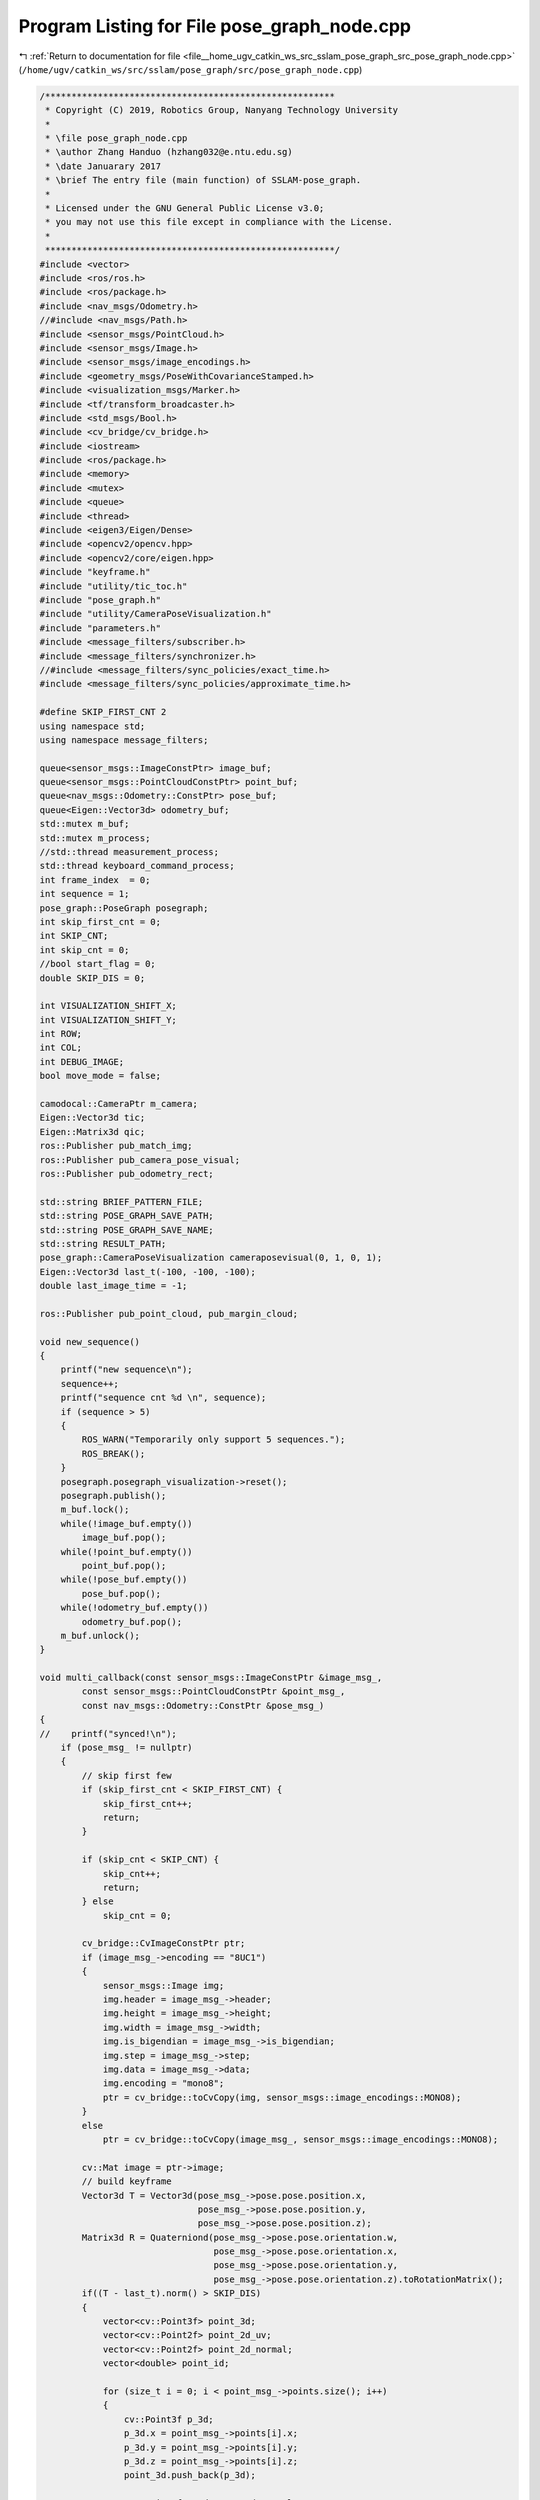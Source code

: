 
.. _program_listing_file__home_ugv_catkin_ws_src_sslam_pose_graph_src_pose_graph_node.cpp:

Program Listing for File pose_graph_node.cpp
============================================

|exhale_lsh| :ref:`Return to documentation for file <file__home_ugv_catkin_ws_src_sslam_pose_graph_src_pose_graph_node.cpp>` (``/home/ugv/catkin_ws/src/sslam/pose_graph/src/pose_graph_node.cpp``)

.. |exhale_lsh| unicode:: U+021B0 .. UPWARDS ARROW WITH TIP LEFTWARDS

.. code-block:: cpp

   /*******************************************************
    * Copyright (C) 2019, Robotics Group, Nanyang Technology University
    *
    * \file pose_graph_node.cpp
    * \author Zhang Handuo (hzhang032@e.ntu.edu.sg)
    * \date Januarary 2017
    * \brief The entry file (main function) of SSLAM-pose_graph.
    *
    * Licensed under the GNU General Public License v3.0;
    * you may not use this file except in compliance with the License.
    *
    *******************************************************/
   #include <vector>
   #include <ros/ros.h>
   #include <ros/package.h>
   #include <nav_msgs/Odometry.h>
   //#include <nav_msgs/Path.h>
   #include <sensor_msgs/PointCloud.h>
   #include <sensor_msgs/Image.h>
   #include <sensor_msgs/image_encodings.h>
   #include <geometry_msgs/PoseWithCovarianceStamped.h>
   #include <visualization_msgs/Marker.h>
   #include <tf/transform_broadcaster.h>
   #include <std_msgs/Bool.h>
   #include <cv_bridge/cv_bridge.h>
   #include <iostream>
   #include <ros/package.h>
   #include <memory>
   #include <mutex>
   #include <queue>
   #include <thread>
   #include <eigen3/Eigen/Dense>
   #include <opencv2/opencv.hpp>
   #include <opencv2/core/eigen.hpp>
   #include "keyframe.h"
   #include "utility/tic_toc.h"
   #include "pose_graph.h"
   #include "utility/CameraPoseVisualization.h"
   #include "parameters.h"
   #include <message_filters/subscriber.h>
   #include <message_filters/synchronizer.h>
   //#include <message_filters/sync_policies/exact_time.h>
   #include <message_filters/sync_policies/approximate_time.h>
   
   #define SKIP_FIRST_CNT 2
   using namespace std;
   using namespace message_filters;
   
   queue<sensor_msgs::ImageConstPtr> image_buf;
   queue<sensor_msgs::PointCloudConstPtr> point_buf;
   queue<nav_msgs::Odometry::ConstPtr> pose_buf;
   queue<Eigen::Vector3d> odometry_buf;
   std::mutex m_buf;
   std::mutex m_process;
   //std::thread measurement_process;
   std::thread keyboard_command_process;
   int frame_index  = 0;
   int sequence = 1;
   pose_graph::PoseGraph posegraph;
   int skip_first_cnt = 0;
   int SKIP_CNT;
   int skip_cnt = 0;
   //bool start_flag = 0;
   double SKIP_DIS = 0;
   
   int VISUALIZATION_SHIFT_X;
   int VISUALIZATION_SHIFT_Y;
   int ROW;
   int COL;
   int DEBUG_IMAGE;
   bool move_mode = false;
   
   camodocal::CameraPtr m_camera;
   Eigen::Vector3d tic;
   Eigen::Matrix3d qic;
   ros::Publisher pub_match_img;
   ros::Publisher pub_camera_pose_visual;
   ros::Publisher pub_odometry_rect;
   
   std::string BRIEF_PATTERN_FILE;
   std::string POSE_GRAPH_SAVE_PATH;
   std::string POSE_GRAPH_SAVE_NAME;
   std::string RESULT_PATH;
   pose_graph::CameraPoseVisualization cameraposevisual(0, 1, 0, 1);
   Eigen::Vector3d last_t(-100, -100, -100);
   double last_image_time = -1;
   
   ros::Publisher pub_point_cloud, pub_margin_cloud;
   
   void new_sequence()
   {
       printf("new sequence\n");
       sequence++;
       printf("sequence cnt %d \n", sequence);
       if (sequence > 5)
       {
           ROS_WARN("Temporarily only support 5 sequences.");
           ROS_BREAK();
       }
       posegraph.posegraph_visualization->reset();
       posegraph.publish();
       m_buf.lock();
       while(!image_buf.empty())
           image_buf.pop();
       while(!point_buf.empty())
           point_buf.pop();
       while(!pose_buf.empty())
           pose_buf.pop();
       while(!odometry_buf.empty())
           odometry_buf.pop();
       m_buf.unlock();
   }
   
   void multi_callback(const sensor_msgs::ImageConstPtr &image_msg_,
           const sensor_msgs::PointCloudConstPtr &point_msg_,
           const nav_msgs::Odometry::ConstPtr &pose_msg_)
   {
   //    printf("synced!\n");
       if (pose_msg_ != nullptr)
       {
           // skip first few
           if (skip_first_cnt < SKIP_FIRST_CNT) {
               skip_first_cnt++;
               return;
           }
   
           if (skip_cnt < SKIP_CNT) {
               skip_cnt++;
               return;
           } else
               skip_cnt = 0;
   
           cv_bridge::CvImageConstPtr ptr;
           if (image_msg_->encoding == "8UC1")
           {
               sensor_msgs::Image img;
               img.header = image_msg_->header;
               img.height = image_msg_->height;
               img.width = image_msg_->width;
               img.is_bigendian = image_msg_->is_bigendian;
               img.step = image_msg_->step;
               img.data = image_msg_->data;
               img.encoding = "mono8";
               ptr = cv_bridge::toCvCopy(img, sensor_msgs::image_encodings::MONO8);
           }
           else
               ptr = cv_bridge::toCvCopy(image_msg_, sensor_msgs::image_encodings::MONO8);
   
           cv::Mat image = ptr->image;
           // build keyframe
           Vector3d T = Vector3d(pose_msg_->pose.pose.position.x,
                                 pose_msg_->pose.pose.position.y,
                                 pose_msg_->pose.pose.position.z);
           Matrix3d R = Quaterniond(pose_msg_->pose.pose.orientation.w,
                                    pose_msg_->pose.pose.orientation.x,
                                    pose_msg_->pose.pose.orientation.y,
                                    pose_msg_->pose.pose.orientation.z).toRotationMatrix();
           if((T - last_t).norm() > SKIP_DIS)
           {
               vector<cv::Point3f> point_3d;
               vector<cv::Point2f> point_2d_uv;
               vector<cv::Point2f> point_2d_normal;
               vector<double> point_id;
   
               for (size_t i = 0; i < point_msg_->points.size(); i++)
               {
                   cv::Point3f p_3d;
                   p_3d.x = point_msg_->points[i].x;
                   p_3d.y = point_msg_->points[i].y;
                   p_3d.z = point_msg_->points[i].z;
                   point_3d.push_back(p_3d);
   
                   cv::Point2f p_2d_uv, p_2d_normal;
                   double p_id;
                   p_2d_normal.x = point_msg_->channels[i].values[0];
                   p_2d_normal.y = point_msg_->channels[i].values[1];
                   p_2d_uv.x = point_msg_->channels[i].values[2];
                   p_2d_uv.y = point_msg_->channels[i].values[3];
                   p_id = point_msg_->channels[i].values[4];
                   point_2d_normal.push_back(p_2d_normal);
                   point_2d_uv.push_back(p_2d_uv);
                   point_id.push_back(p_id);
   
                   //printf("u %f, v %f \n", p_2d_uv.x, p_2d_uv.y);
               }
   
               std::shared_ptr<pose_graph::KeyFrame> keyframe;
               keyframe = std::make_shared<pose_graph::KeyFrame>(pose_msg_->header.stamp.toSec(), frame_index, T, R, image,
                                                     point_3d, point_2d_uv, point_2d_normal, point_id, sequence);
               m_process.lock();
   //                start_flag = true;
               posegraph.addKeyFrame(keyframe, true);
               m_process.unlock();
               frame_index ++;
               last_t = T;
   
   //                high_resolution_clock::time_point t2 = high_resolution_clock::now();
   //                duration<double> time_span = duration_cast<duration<double>>(t2 - t1);
   //                printf("process time: %.1f ms\n", time_span.count() * 1000);
           }
       }
   
       // for visualization
       sensor_msgs::PointCloud point_cloud;
       point_cloud.header = point_msg_->header;
       for (auto point : point_msg_->points)
       {
           cv::Point3f p_3d;
           p_3d.x = point.x;
           p_3d.y = point.y;
           p_3d.z = point.z;
           Eigen::Vector3d tmp = posegraph.r_drift * Eigen::Vector3d(p_3d.x, p_3d.y, p_3d.z) + posegraph.t_drift;
           geometry_msgs::Point32 p;
           p.x = tmp(0);
           p.y = tmp(1);
           p.z = tmp(2);
           point_cloud.points.push_back(p);
       }
       pub_point_cloud.publish(point_cloud);
   
   }
   
   void image_callback(const sensor_msgs::ImageConstPtr &image_msg)
   {
       //ROS_INFO("image_callback!");
       m_buf.lock();
       image_buf.push(image_msg);
       m_buf.unlock();
       //printf(" image time %f \n", image_msg->header.stamp.toSec());
   
       // detect unstable camera stream
       if (last_image_time == -1)
           last_image_time = image_msg->header.stamp.toSec();
       else if (image_msg->header.stamp.toSec() - last_image_time > 2 || image_msg->header.stamp.toSec() < last_image_time)
       {
           ROS_WARN("image discontinue! detect a new sequence!");
           new_sequence();
       }
       last_image_time = image_msg->header.stamp.toSec();
   }
   
   void point_callback(const sensor_msgs::PointCloudConstPtr &point_msg)
   {
       //ROS_INFO("point_callback!");
       m_buf.lock();
       point_buf.push(point_msg);
       m_buf.unlock();
       /*
       for (unsigned int i = 0; i < point_msg->points.size(); i++)
       {
           printf("%d, 3D point: %f, %f, %f 2D point %f, %f \n",i , point_msg->points[i].x, 
                                                        point_msg->points[i].y,
                                                        point_msg->points[i].z,
                                                        point_msg->channels[i].values[0],
                                                        point_msg->channels[i].values[1]);
       }
       */
       // for visualization
       sensor_msgs::PointCloud point_cloud;
       point_cloud.header = point_msg->header;
       for (auto point : point_msg->points)
       {
           cv::Point3f p_3d;
           p_3d.x = point.x;
           p_3d.y = point.y;
           p_3d.z = point.z;
           Eigen::Vector3d tmp = posegraph.r_drift * Eigen::Vector3d(p_3d.x, p_3d.y, p_3d.z) + posegraph.t_drift;
           geometry_msgs::Point32 p;
           p.x = tmp(0);
           p.y = tmp(1);
           p.z = tmp(2);
           point_cloud.points.push_back(p);
       }
       pub_point_cloud.publish(point_cloud);
   }
   
   // only for visualization
   void margin_point_callback(const sensor_msgs::PointCloudConstPtr &point_msg)
   {
       sensor_msgs::PointCloud point_cloud;
       point_cloud.header = point_msg->header;
       for (auto point : point_msg->points) {
           cv::Point3f p_3d;
           p_3d.x = point.x;
           p_3d.y = point.y;
           p_3d.z = point.z;
           Eigen::Vector3d tmp = posegraph.r_drift * Eigen::Vector3d(p_3d.x, p_3d.y, p_3d.z) + posegraph.t_drift;
           geometry_msgs::Point32 p;
           p.x = tmp(0);
           p.y = tmp(1);
           p.z = tmp(2);
           point_cloud.points.push_back(p);
       }
       pub_margin_cloud.publish(point_cloud);
   }
   
   void pose_callback(const nav_msgs::Odometry::ConstPtr &pose_msg)
   {
       //ROS_INFO("pose_callback!");
       m_buf.lock();
       pose_buf.push(pose_msg);
       m_buf.unlock();
       /*
       printf("pose t: %f, %f, %f   q: %f, %f, %f %f \n", pose_msg->pose.pose.position.x,
                                                          pose_msg->pose.pose.position.y,
                                                          pose_msg->pose.pose.position.z,
                                                          pose_msg->pose.pose.orientation.w,
                                                          pose_msg->pose.pose.orientation.x,
                                                          pose_msg->pose.pose.orientation.y,
                                                          pose_msg->pose.pose.orientation.z);
       */
   }
   
   void vio_callback(const geometry_msgs::PoseWithCovarianceStamped::ConstPtr &pose_msg)
   {
       //ROS_INFO("vio_callback!");
       Vector3d vio_t( pose_msg->pose.pose.position.x,
                       pose_msg->pose.pose.position.y,
                       pose_msg->pose.pose.position.z);
       Quaterniond vio_q;
       vio_q.w() = pose_msg->pose.pose.orientation.w;
       vio_q.x() = pose_msg->pose.pose.orientation.x;
       vio_q.y() = pose_msg->pose.pose.orientation.y;
       vio_q.z() = pose_msg->pose.pose.orientation.z;
   
       vio_t = posegraph.w_r_vio * vio_t + posegraph.w_t_vio;
       vio_q = posegraph.w_r_vio * vio_q;
   
       vio_t = posegraph.r_drift * vio_t + posegraph.t_drift;
       vio_q = posegraph.r_drift * vio_q;
   
       geometry_msgs::PoseWithCovarianceStamped odometry;
       odometry.header = pose_msg->header;
       odometry.header.frame_id = "world";
       odometry.pose.pose.position.x = vio_t.x();
       odometry.pose.pose.position.y = vio_t.y();
       odometry.pose.pose.position.z = vio_t.z();
       odometry.pose.pose.orientation.x = vio_q.x();
       odometry.pose.pose.orientation.y = vio_q.y();
       odometry.pose.pose.orientation.z = vio_q.z();
       odometry.pose.pose.orientation.w = vio_q.w();
       odometry.pose.covariance = pose_msg->pose.covariance;
       pub_odometry_rect.publish(odometry);
   
       if(!move_mode)
           move_mode = true;
   
   
       // VIO to camera to output camera TF!
       Vector3d cam_t;
       Quaterniond cam_R;
       cam_R = vio_q * qic;
       cam_t = vio_q * tic + vio_t;
   
       // Publish body transform w.r.t. world coordinate.
       static tf::TransformBroadcaster br;
       tf::Transform transform;
       tf::Quaternion q;
       // body frame
       transform.setOrigin(tf::Vector3(cam_t(0), cam_t(1), cam_t(2)));
       q.setW(cam_R.w());
       q.setX(cam_R.x());
       q.setY(cam_R.y());
       q.setZ(cam_R.z());
       transform.setRotation(q);
       br.sendTransform(tf::StampedTransform(transform,
                         pose_msg->header.stamp, "world", "camera"));
   
       cameraposevisual.reset();
       cameraposevisual.add_pose(cam_t, cam_R);
       cameraposevisual.publish_by(pub_camera_pose_visual, pose_msg->header);
   }
   
   void process()
   {
       while (true)
       {
   //        high_resolution_clock::time_point t1 = high_resolution_clock::now();
           sensor_msgs::ImageConstPtr image_msg = nullptr;
           sensor_msgs::PointCloudConstPtr point_msg = nullptr;
           nav_msgs::Odometry::ConstPtr pose_msg = nullptr;
   
           // find out the messages with same time stamp
   //        printf("image 1: %d", image_buf.size());
           m_buf.lock();
           if(!image_buf.empty() && !point_buf.empty() && !pose_buf.empty())
           {
               if (image_buf.front()->header.stamp.toSec() > pose_buf.front()->header.stamp.toSec())
               {
                   pose_buf.pop();
                   printf("throw pose at beginning\n");
               }
               else if (image_buf.front()->header.stamp.toSec() > point_buf.front()->header.stamp.toSec())
               {
                   point_buf.pop();
                   printf("throw point at beginning\n");
               }
               else if (image_buf.back()->header.stamp.toSec() >= pose_buf.front()->header.stamp.toSec()
                   && point_buf.back()->header.stamp.toSec() >= pose_buf.front()->header.stamp.toSec())
               {
                   pose_msg = pose_buf.front();
                   pose_buf.pop();
                   while (!pose_buf.empty())
                       pose_buf.pop();
                   while (image_buf.front()->header.stamp.toSec() < pose_msg->header.stamp.toSec())
                       image_buf.pop();
                   image_msg = image_buf.front();
                   image_buf.pop();
   
                   while (point_buf.front()->header.stamp.toSec() < pose_msg->header.stamp.toSec())
                       point_buf.pop();
                   point_msg = point_buf.front();
                   point_buf.pop();
               }
           }
           m_buf.unlock();
   
           if (pose_msg != nullptr)
           {
               // skip first few
               if (skip_first_cnt < SKIP_FIRST_CNT) {
                   skip_first_cnt++;
                   continue;
               }
   
               if (skip_cnt < SKIP_CNT) {
                   skip_cnt++;
                   continue;
               } else
                   skip_cnt = 0;
   
               cv_bridge::CvImageConstPtr ptr;
               if (image_msg->encoding == "8UC1")
               {
                   sensor_msgs::Image img;
                   img.header = image_msg->header;
                   img.height = image_msg->height;
                   img.width = image_msg->width;
                   img.is_bigendian = image_msg->is_bigendian;
                   img.step = image_msg->step;
                   img.data = image_msg->data;
                   img.encoding = "mono8";
                   ptr = cv_bridge::toCvCopy(img, sensor_msgs::image_encodings::MONO8);
               }
               else
                   ptr = cv_bridge::toCvCopy(image_msg, sensor_msgs::image_encodings::MONO8);
   
               cv::Mat image = ptr->image;
               // build keyframe
               Vector3d T = Vector3d(pose_msg->pose.pose.position.x,
                                     pose_msg->pose.pose.position.y,
                                     pose_msg->pose.pose.position.z);
               Matrix3d R = Quaterniond(pose_msg->pose.pose.orientation.w,
                                        pose_msg->pose.pose.orientation.x,
                                        pose_msg->pose.pose.orientation.y,
                                        pose_msg->pose.pose.orientation.z).toRotationMatrix();
               if((T - last_t).norm() > SKIP_DIS)
               {
                   vector<cv::Point3f> point_3d;
                   vector<cv::Point2f> point_2d_uv;
                   vector<cv::Point2f> point_2d_normal;
                   vector<double> point_id;
   
                   for (unsigned int i = 0; i < point_msg->points.size(); i++)
                   {
                       cv::Point3f p_3d;
                       p_3d.x = point_msg->points[i].x;
                       p_3d.y = point_msg->points[i].y;
                       p_3d.z = point_msg->points[i].z;
                       point_3d.push_back(p_3d);
   
                       cv::Point2f p_2d_uv, p_2d_normal;
                       double p_id;
                       p_2d_normal.x = point_msg->channels[i].values[0];
                       p_2d_normal.y = point_msg->channels[i].values[1];
                       p_2d_uv.x = point_msg->channels[i].values[2];
                       p_2d_uv.y = point_msg->channels[i].values[3];
                       p_id = point_msg->channels[i].values[4];
                       point_2d_normal.push_back(p_2d_normal);
                       point_2d_uv.push_back(p_2d_uv);
                       point_id.push_back(p_id);
   
                       //printf("u %f, v %f \n", p_2d_uv.x, p_2d_uv.y);
                   }
   
                   std::shared_ptr<pose_graph::KeyFrame> keyframe;
                   keyframe = std::make_shared<pose_graph::KeyFrame>(pose_msg->header.stamp.toSec(), frame_index, T, R, image,
                                      point_3d, point_2d_uv, point_2d_normal, point_id, sequence);
                   m_process.lock();
   //                start_flag = true;
                   posegraph.addKeyFrame(keyframe, true);
                   m_process.unlock();
                   frame_index ++;
                   last_t = T;
   
   //                high_resolution_clock::time_point t2 = high_resolution_clock::now();
   //                duration<double> time_span = duration_cast<duration<double>>(t2 - t1);
   //                printf("process time: %.1f ms\n", time_span.count() * 1000);
               }
           }
   //        printf("image 2: %d", image_buf.size());
   
   //        if(!move_mode) {
   //            // Publish body transform w.r.t. world coordinate.
   //            tf::TransformBroadcaster br_0;
   //            tf::Transform transform;
   //            tf::Quaternion q;
   //            // body frame
   //            transform.setOrigin(tf::Vector3(0, 0, 0));
   //            q.setW(posegraph.gps_0_q.w());
   //            q.setX(posegraph.gps_0_q.x());
   //            q.setY(posegraph.gps_0_q.y());
   //            q.setZ(posegraph.gps_0_q.z());
   //            transform.setRotation(q);
   //            br_0.sendTransform(tf::StampedTransform(transform,
   //                                                  pose_msg->header.stamp, "world", "camera"));
   //
   //        }
           std::chrono::milliseconds dura(5);
           std::this_thread::sleep_for(dura);
       }
   }
   
   void command()
   {
       while(ros::ok())
       {
           char c = getchar();
           if (c == 's')
           {
               m_process.lock();
               posegraph.savePoseGraph();
               m_process.unlock();
               printf("save pose graph finish\nyou can set 'load_previous_pose_graph' to 1 in the config file to reuse it next time\n");
   //            printf("program shutting down...\n");
   //            measurement_process.detach();
   //            keyboard_command_process.detach();
   //            ros::shutdown();
           }
           if (c == 'n')
               new_sequence();
   
           std::chrono::milliseconds dura(60);
           std::this_thread::sleep_for(dura);
       }
   }
   
   int main(int argc, char **argv)
   {
       ros::init(argc, argv, "pose_graph_node");
       ros::NodeHandle n("~");
       ros::NodeHandle nh_pub;
       posegraph.registerPub(nh_pub);
       
       VISUALIZATION_SHIFT_X = 0;
       VISUALIZATION_SHIFT_Y = 0;
       SKIP_CNT = 0;
       SKIP_DIS = 0;
   
       string config_file;
   
   //    n.param("config_path", config_file, std::string(
   //            "/home/hd/catkin_ugv/src/sslam_resuse/slam_estimator/config/bus2/stereo_config.yaml"));
       n.param("config_path", config_file, ros::package::getPath("sslam") +
                                            "/config/bus2/stereo_config.yaml");
   //    printf("config_file: %s\n", argv[1]);
       printf("pose graph (loop fusion) config_file: %s\n", config_file.c_str());
   
       cv::FileStorage fsSettings(config_file, cv::FileStorage::READ);
       if(!fsSettings.isOpened())
       {
           std::cerr << "ERROR: Wrong path to settings" << std::endl;
       }
   
       cameraposevisual.setScale(3.8);
       cameraposevisual.setLineWidth(0.4);
   
       std::string IMAGE_TOPIC, GPS_TOPIC;
       int LOAD_PREVIOUS_POSE_GRAPH, DISPLAY_PREVIOUS_TRAJ;
   
       ROW = fsSettings["image_height"];
       COL = fsSettings["image_width"];
       std::string pkg_path = ros::package::getPath("sslam");
       string vocabulary_file = pkg_path + "/support_files/brief_k10L6.bin";
       cout << "vocabulary_file" << vocabulary_file << endl;
       posegraph.loadVocabulary(vocabulary_file);
   
       BRIEF_PATTERN_FILE = pkg_path + "/support_files/brief_pattern.yml";
       cout << "BRIEF_PATTERN_FILE" << BRIEF_PATTERN_FILE << endl;
   
       int pn = config_file.find_last_of('/');
       std::string configPath = config_file.substr(0, pn);
       std::string cam0Calib;
       fsSettings["cam0_calib"] >> cam0Calib;
       std::string cam0Path = configPath + "/" + cam0Calib;
       printf("cam calib path: %s\n", cam0Path.c_str());
       m_camera = camodocal::CameraFactory::instance()->generateCameraFromYamlFile(cam0Path.c_str());
   
       fsSettings["image0_topic"] >> IMAGE_TOPIC;
       fsSettings["gps_topic"] >> GPS_TOPIC;
       fsSettings["pose_graph_save_name"] >> POSE_GRAPH_SAVE_NAME;
       POSE_GRAPH_SAVE_PATH = ros::package::getPath("sslam") + "/output";
       fsSettings["save_image"] >> DEBUG_IMAGE;
   
       LOAD_PREVIOUS_POSE_GRAPH = fsSettings["load_previous_pose_graph"];
       DISPLAY_PREVIOUS_TRAJ = fsSettings["display_previous_trajectory"];
       RESULT_PATH = POSE_GRAPH_SAVE_PATH + "/vio_loop.txt";
       std::ofstream fout(RESULT_PATH, std::ios::out);
       fout.close();
       int USE_IMU = fsSettings["imu"];
       int USE_GPS = fsSettings["gps_initial"];
       posegraph.setIMUFlag(USE_IMU);
       posegraph.setTrajFlag(DISPLAY_PREVIOUS_TRAJ);
   
       cv::Mat cv_T;
       fsSettings["body_T_cam0"] >> cv_T;
       Eigen::Matrix4d T;
       cv::cv2eigen(cv_T, T);
       qic = T.block<3, 3>(0, 0);
       tic = T.block<3, 1>(0, 3);
   
       fsSettings.release();
   
       if(USE_GPS)
       {
           printf("Use GPS geoinfo for initial reference.\n Wait for GPS message ...\n");
           boost::shared_ptr<geometry_msgs::PoseWithCovarianceStamped const> sharedGPS_info;
           geometry_msgs::PoseWithCovarianceStamped gps_info;
           sharedGPS_info = ros::topic::waitForMessage
                   <geometry_msgs::PoseWithCovarianceStamped>(GPS_TOPIC, ros::Duration(20));
           if(sharedGPS_info != nullptr) {
               gps_info = *sharedGPS_info;
   
               posegraph.gps_0_q = Quaterniond(gps_info.pose.pose.orientation.w, gps_info.pose.pose.orientation.x,
                                               gps_info.pose.pose.orientation.y, gps_info.pose.pose.orientation.z);
   
               posegraph.gps_0_trans = Vector3d(gps_info.pose.pose.position.x,
                                                gps_info.pose.pose.position.y, gps_info.pose.pose.position.z);
   
               posegraph.load_gps_info = true;
               printf("Now GPS initial information recorded.");
           } else {
               ROS_WARN("Cannot find GPS topic!");
           }
       }
   
       if (LOAD_PREVIOUS_POSE_GRAPH)
       {
           printf("load pose graph\n");
           m_process.lock();
           posegraph.loadPoseGraph();
           m_process.unlock();
           printf("load pose graph finish\n");
       }
       else
       {
           printf("no previous pose graph\n");
       }
   
       std::string vio_sub_topic, keyframe_pose_topic, keypoint_topic, margin_point_topic, extrinsic_topic;
   
   
       n.param("vio_odometry", vio_sub_topic, std::string("/sslam_estimator_node/camera_pose"));
       n.param("keyframe_pose", keyframe_pose_topic, std::string("/sslam_estimator_node/keyframe_pose"));
       n.param("keyframe_point", keypoint_topic, std::string("/sslam_estimator_node/keyframe_point"));
       n.param("margin_cloud", margin_point_topic, std::string("/sslam_estimator_node/margin_cloud"));
   //    n.param("extrinsic", extrinsic_topic, std::string("/sslam_estimator_node/extrinsic"));
   
       ros::Subscriber sub_vio = nh_pub.subscribe(vio_sub_topic, 100, vio_callback);
   //    ros::Subscriber sub_image = nh_pub.subscribe(IMAGE_TOPIC, 100, image_callback);
   //    ros::Subscriber sub_pose = nh_pub.subscribe(keyframe_pose_topic, 100, pose_callback);
   //    ros::Subscriber sub_extrinsic = nh_pub.subscribe(extrinsic_topic, 100, extrinsic_callback);
   //    ros::Subscriber sub_point = nh_pub.subscribe(keypoint_topic, 100, point_callback);
       ros::Subscriber sub_margin_point = nh_pub.subscribe(margin_point_topic, 100, margin_point_callback);
   
       Subscriber<sensor_msgs::Image> img_msg_(nh_pub, IMAGE_TOPIC, 30);
       Subscriber<sensor_msgs::PointCloud> pnt_msg_(nh_pub, keypoint_topic, 10);
       Subscriber<nav_msgs::Odometry> pos_msg_(nh_pub, keyframe_pose_topic, 10);
   
       // Exact time image topic synchronizer
       typedef sync_policies::ApproximateTime
               <sensor_msgs::Image, sensor_msgs::PointCloud, nav_msgs::Odometry> ExactPolicy;
       Synchronizer<ExactPolicy> ExactSync(ExactPolicy(50), img_msg_, pnt_msg_, pos_msg_);
       ExactSync.registerCallback(boost::bind(&multi_callback, _1, _2, _3 ));
   
   //    pub_match_img = n.advertise<sensor_msgs::Image>("match_image", 10);
       pub_camera_pose_visual = n.advertise<visualization_msgs::MarkerArray>("camera_pose_visual", 10);
       pub_point_cloud = n.advertise<sensor_msgs::PointCloud>("point_cloud_loop_rect", 10);
       pub_margin_cloud = n.advertise<sensor_msgs::PointCloud>("margin_cloud_loop_rect", 10);
       pub_odometry_rect = n.advertise<geometry_msgs::PoseWithCovarianceStamped>("odometry_rect", 10);
   
   //    measurement_process = std::thread(process);
       keyboard_command_process = std::thread(command);
       
       ros::spin();
   
   //    measurement_process.detach();
       keyboard_command_process.detach();
   
       return 0;
   }
